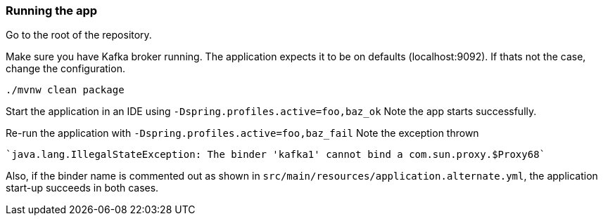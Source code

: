 === Running the app

Go to the root of the repository.

Make sure you have Kafka broker running. The application expects it to be on defaults (localhost:9092). If thats not the case, change the configuration.

`./mvnw clean package`

Start the application in an IDE using
`-Dspring.profiles.active=foo,baz_ok`
Note the app starts successfully.

Re-run the application with
`-Dspring.profiles.active=foo,baz_fail`
Note the exception thrown

    `java.lang.IllegalStateException: The binder 'kafka1' cannot bind a com.sun.proxy.$Proxy68`

Also, if the binder name is commented out as shown in `src/main/resources/application.alternate.yml`, the application start-up succeeds in both cases.